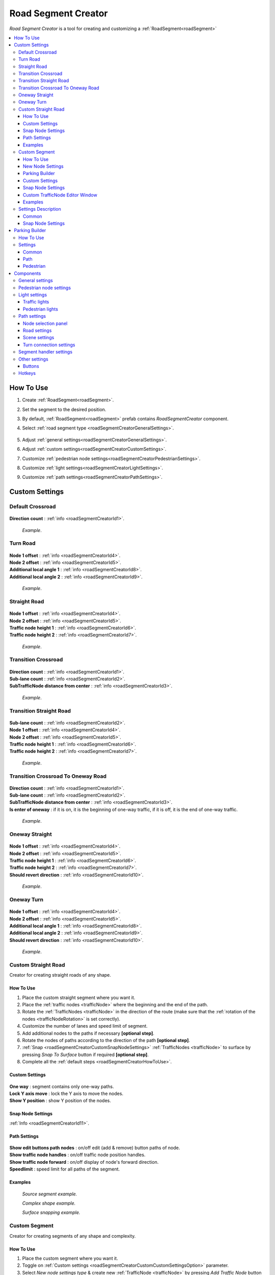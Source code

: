.. _roadSegmentCreator:

Road Segment Creator
=====

`Road Segment Creator` is a tool for creating and customizing a :ref:`RoadSegment<roadSegment>`

.. contents::
   :local:

.. _roadSegmentCreatorHowToUse:

How To Use
------------

#. Create :ref:`RoadSegment<roadSegment>`.
#. Set the segment to the desired position.
#. By default, :ref:`RoadSegment<roadSegment>` prefab contains `RoadSegmentCreator` component.
#. Select :ref:`road segment type <roadSegmentCreatorGeneralSettings>`.

	.. image:: /images/road/roadSegment/creator/RoadsegmentCreatorGeneralSettings.png
	
#. Adjust :ref:`general settings<roadSegmentCreatorGeneralSettings>`.
#. Adjust :ref:`custom settings<roadSegmentCreatorCustomSettings>`.
#. Customize :ref:`pedestrian node settings<roadSegmentCreatorPedestrianSettings>`.
#. Customize :ref:`light settings<roadSegmentCreatorLightSettings>`.
#. Customize :ref:`path settings<roadSegmentCreatorPathSettings>`.
	
.. _roadSegmentCreatorCustomSettings:

Custom Settings
------------

Default Crossroad
~~~~~~~~~~~~ 

	.. image:: /images/road/roadSegment/creator/RoadsegmentCreatorDefaultCrossroadSettings.png
	
| **Direction count** : :ref:`info <roadSegmentCreatorId1>`.

	.. image:: /images/road/roadSegment/examples/RoadSegmentDefault.png
	`Example`.
	
Turn Road
~~~~~~~~~~~~ 

	.. image:: /images/road/roadSegment/creator/RoadSegmentTurnRoadSettings.png
	
| **Node 1 offset** : :ref:`info <roadSegmentCreatorId4>`.
| **Node 2 offset** : :ref:`info <roadSegmentCreatorId5>`.
| **Additional local angle 1** : :ref:`info <roadSegmentCreatorId8>`.
| **Additional local angle 2** : :ref:`info <roadSegmentCreatorId9>`.

	.. image:: /images/road/roadSegment/examples/RoadSegmentTurnRoad.png
	`Example`.

	
Straight Road
~~~~~~~~~~~~ 

	.. image:: /images/road/roadSegment/creator/RoadSegmentStraightSettings.png
	
| **Node 1 offset** : :ref:`info <roadSegmentCreatorId4>`.
| **Node 2 offset** : :ref:`info <roadSegmentCreatorId5>`.
| **Traffic node height 1** : :ref:`info <roadSegmentCreatorId6>`.
| **Traffic node height 2** : :ref:`info <roadSegmentCreatorId7>`.

	.. image:: /images/road/roadSegment/examples/RoadSegmentStraight.png
	`Example`.
	
Transition Crossroad	
~~~~~~~~~~~~
 
	.. image:: /images/road/roadSegment/creator/RoadSegmentTransitionCrossroadSettings.png
	
| **Direction count** : :ref:`info <roadSegmentCreatorId1>`.
| **Sub-lane count** : :ref:`info <roadSegmentCreatorId2>`.
| **SubTrafficNode distance from center** : :ref:`info <roadSegmentCreatorId3>`.
	
	.. image:: /images/road/roadSegment/examples/RoadSegmentTransitionCrossroad.png
	`Example`.
	
Transition Straight Road
~~~~~~~~~~~~ 

	.. image:: /images/road/roadSegment/creator/RoadSegmentTransitionStraightRoadSettings.png
	
| **Sub-lane count** : :ref:`info <roadSegmentCreatorId2>`.
| **Node 1 offset** : :ref:`info <roadSegmentCreatorId4>`.
| **Node 2 offset** : :ref:`info <roadSegmentCreatorId5>`.
| **Traffic node height 1** : :ref:`info <roadSegmentCreatorId6>`.
| **Traffic node height 2** : :ref:`info <roadSegmentCreatorId7>`.

	.. image:: /images/road/roadSegment/examples/RoadSegmentTransitionStraightRoad.png
	`Example`.
	
Transition Crossroad To Oneway Road
~~~~~~~~~~~~ 

	.. image:: /images/road/roadSegment/creator/RoadSegmentTransitionCrossroadToOneWaySettings.png
	
| **Direction count** : :ref:`info <roadSegmentCreatorId1>`.
| **Sub-lane count** : :ref:`info <roadSegmentCreatorId2>`.
| **SubTrafficNode distance from center** : :ref:`info <roadSegmentCreatorId3>`.
| **Is enter of oneway** : if it is on, it is the beginning of one-way traffic, if it is off, it is the end of one-way traffic.

	.. image:: /images/road/roadSegment/examples/RoadSegmentTransitionCrossroadToOneWay.png
	`Example`.
	
Oneway Straight
~~~~~~~~~~~~ 

	.. image:: /images/road/roadSegment/creator/RoadSegmentOneWayStraightSettings.png
	
| **Node 1 offset** : :ref:`info <roadSegmentCreatorId4>`.
| **Node 2 offset** : :ref:`info <roadSegmentCreatorId5>`.
| **Traffic node height 1** : :ref:`info <roadSegmentCreatorId6>`.
| **Traffic node height 2** : :ref:`info <roadSegmentCreatorId7>`.
| **Should revert direction** : :ref:`info <roadSegmentCreatorId10>`.

	.. image:: /images/road/roadSegment/examples/RoadSegmentOneWayStraight.png
	`Example`.
	
Oneway Turn
~~~~~~~~~~~~ 

	.. image:: /images/road/roadSegment/creator/RoadSegmentOneWayTurnSettings.png
	
| **Node 1 offset** : :ref:`info <roadSegmentCreatorId4>`.
| **Node 2 offset** : :ref:`info <roadSegmentCreatorId5>`.
| **Additional local angle 1** : :ref:`info <roadSegmentCreatorId8>`.
| **Additional local angle 2** : :ref:`info <roadSegmentCreatorId9>`.
| **Should revert direction** : :ref:`info <roadSegmentCreatorId10>`.

	.. image:: /images/road/roadSegment/examples/RoadSegmentOneWayTurn.png
	`Example`.
	
.. _roadSegmentCreatorCustomStraight:

Custom Straight Road
~~~~~~~~~~~~ 

Creator for creating straight roads of any shape.

How To Use
""""""""""""""

#. Place the custom  straight segment where you want it.
#. Place the :ref:`traffic nodes <trafficNode>` where the beginning and the end of the path.
#. Rotate the :ref:`TrafficNodes <trafficNode>` in the direction of the route (make sure that the :ref:`rotation of the nodes <trafficNodeRotation>` is set correctly).
#. Customize the number of lanes and speed limit of segment.
#. Add additional nodes to the paths if necessary **[optional step]**.
#. Rotate the nodes of paths according to the direction of the path **[optional step]**.
#. :ref:`Snap <roadSegmentCreatorCustomSnapNodeSettings>` :ref:`TrafficNodes <trafficNode>` to surface by pressing `Snap To Surface` button if required **[optional step]**.
#. Complete all the :ref:`default steps <roadSegmentCreatorHowToUse>`.

Custom Settings
""""""""""""""

	.. image:: /images/road/roadSegment/creator/RoadSegmentCustomStraightCustomSettings.png
	
| **One way** : segment contains only one-way paths.
| **Lock Y axis move** : lock the Y axis to move the nodes.
| **Show Y position** : show Y position of the nodes.

Snap Node Settings
""""""""""""""

:ref:`Info <roadSegmentCreatorId11>`.

.. _roadSegmentCreatorCustomStraightPathSettings:

Path Settings
""""""""""""""

	.. image:: /images/road/roadSegment/creator/RoadSegmentCustomStraightPathSettings.png
	
| **Show edit buttons path nodes** : on/off edit (add & remove) button paths of node.
| **Show traffic node handles** : on/off traffic node position handles.
| **Show traffic node forward** : on/off display of node's forward direction.
| **Speedlimit** : speed limit for all paths of the segment.

Examples
""""""""""""""
	
	.. image:: /images/road/roadSegment/examples/RoadSegmentCustomStraight.png
	`Source segment example.`
	
	.. image:: /images/road/roadSegment/examples/RoadSegmentCustomStraight2.png
	`Complex shape example.`
	
	.. image:: /images/road/roadSegment/examples/RoadSegmentCustomStraightSnapExample.png
	`Surface snapping example.`
		
.. _roadSegmentCreatorCustomSegment:

Custom Segment 
~~~~~~~~~~~~ 

Creator for creating segments of any shape and complexity.

How To Use
""""""""""""""

#. Place the custom segment where you want it.
#. Toggle on :ref:`Custom settings <roadSegmentCreatorCustomCustomSettingsOption>` parameter.
#. Select `New node settings type` & create new :ref:`TrafficNode <trafficNode>` by pressing `Add Traffic Node` button **[optional step]**.
#. :ref:`Place <roadSegmentCreatorCustomSnapNodeSettings>` & rotate all created :ref:`TrafficNode <trafficNode>` according to your needs (make sure that the :ref:`rotation of the nodes <trafficNodeRotation>` is set correctly).
#. :ref:`Snap <roadSegmentCreatorCustomSnapNodeSettings>` :ref:`TrafficNodes <trafficNode>` to surface by pressing `Snap To Surface` button if required **[optional step]**.
#. Open :ref:`TrafficNodePathCreator tool <trafficNodePathCreator>` to quickly create :ref:`paths <path>` between :ref:`nodes <trafficNode>`.
#. Complete all the :ref:`default steps <roadSegmentCreatorHowToUse>`.

New Node Settings
""""""""""""""

	.. image:: /images/road/roadSegment/creator/RoadSegmentCustomNewNodeUniqueSettings.png
	
.. _roadSegmentCreatorCustomCustomSettingsOption:
	
| **Custom settings** : on/off custom settings for advanced node customization.
New node settings type [custom settings enabled] new :ref:`TrafficNode <trafficNode>` will be created like:
	* **Prefab** : new prefab.
	* **Unique** : created with unique defined :ref:`settings <trafficNodeSettings>`.
	* **Copy last** : will be created with the settings of the last created node.
	* **Copy selected** : will be created with the settings of the selected node.
		* **Copy node index**
	
Parking Builder
""""""""""""""

:ref:`Parking Builder info <roadSegmentCreatorParkingBuilder>`.
	
Custom Settings
""""""""""""""
	
	.. image:: /images/road/roadSegment/creator/RoadSegmentCustomCustomSettings.png
	
| **Lock Y axis move** : lock the Y axis to move the nodes.
| **Show Y position** : show Y position of the nodes.
	
.. _roadSegmentCreatorCustomSnapNodeSettings:

Snap Node Settings
""""""""""""""

	.. image:: /images/road/roadSegment/creator/RoadSegmentCustomSnapNodeSettings.png
	
:ref:`Info <roadSegmentCreatorId11>`.
	
Custom TrafficNode Editor Window
""""""""""""""
		
Window that you can configure each :ref:`TrafficNode settings <trafficNodeSettings>`. :ref:`Custom settings <roadSegmentCreatorCustomCustomSettingsOption>` should be enabled.

	.. image:: /images/road/roadSegment/creator/RoadSegmentCustomTrafficNodeEditorWindow.png
	
	
Examples
""""""""""""""

	.. image:: /images/road/roadSegment/examples/RoadSegmentCustomExample.png
	`Example`.
	
Settings Description
~~~~~~~~~~~~ 

Common
""""""""""""""

.. _roadSegmentCreatorId1:

| **Direction count** : number of sides of the crossroad.

.. _roadSegmentCreatorId2:

| **Sub-lane count** : number of sub-lanes (sub-lane is a lane with a different number of bands from the main lane count).

.. _roadSegmentCreatorId3:

| **SubTrafficNode distance from center** : distance between the `SubTrafficNode` (node that contains a sub-lane) and the center of the segment.

.. _roadSegmentCreatorId4:

| **Node 1 offset** : node 1 offset on the X-axis.

.. _roadSegmentCreatorId5:

| **Node 2 offset** : node 2 offset on the X-axis.

.. _roadSegmentCreatorId6:

| **Traffic node height 1** :  node 1 offset on the Y-axis.

.. _roadSegmentCreatorId7:

| **Traffic node height 2** : node 2 offset on the Y-axis.

.. _roadSegmentCreatorId8:

| **Additional local angle 1** : additional node 1 rotation angle.

.. _roadSegmentCreatorId9: 

**Additional local angle 2** : additional node 2 rotation angle.

.. _roadSegmentCreatorId10:

**Should revert direction** : direction of the crossroad lanes will be reversed

.. _roadSegmentCreatorId11:

Snap Node Settings
""""""""""""""

**Snap object type:**
	* **All** : snap `TrafficNode` & `Path node`.
	* **Traffic node** : only `TrafficNode`.
	* **Path node** : only `Path node`.
**Auto-snap position** on/off position snapping.
	* **Reverse snapping** : snapping object will be shifted to the edge of the default snap.
| **Auto snap custom size** : snapping value.
**Auto round rotation:** : on/off rotation snapping.
	* **Round angle** : snapping angle value.
	
.. _roadSegmentCreatorParkingBuilder:

Parking Builder
------------

A tool to quickly create a parking space. Is part of the :ref:`RoadSegmentCreator <roadSegmentCreator>` and can only be enabled in the :ref:`custom segment <roadSegmentCreatorCustomSegment>`.

How To Use
~~~~~~~~~~~~ 
	
#. Position a :ref:`custom segment <roadSegmentCreatorCustomSegment>` on the road where the parking spaces will be.

	.. image:: /images/road/roadSegment/ParkingBuilder/PlaceCustomSegment.png
	
#. Set the size of the parking slot, the direction of the parking line and the direction of the node (:ref:`settings <roadSegmentCreatorParkingBuilderCommonSettings>`).

	.. image:: /images/road/roadSegment/ParkingBuilder/PlaceCustomSegmentSettings1.png
	
#. Position parking pointer where the line will start.

	.. image:: /images/road/roadSegment/ParkingBuilder/PlaceCustomSegment2.png

#. Enter the :ref:`number of parking slots <roadSegmentCreatorParkingBuilderCommonSettings>`.

	.. image:: /images/road/roadSegment/ParkingBuilder/PlaceCustomSegment3.png
	
#. Open :ref:`Path <roadSegmentCreatorParkingBuilderPath>` tab.

	.. image:: /images/road/roadSegment/ParkingBuilder/PlaceCustomSegmentPathTab.png
	
#. Toggle on `Show select path buttons` option.
#. Select the source path on the scene.

	.. image:: /images/road/roadSegment/ParkingBuilder/PlaceCustomSegment4.png

#. Select `Enter` tab and press `Create` button.
	
	.. image:: /images/road/roadSegment/ParkingBuilder/PlaceCustomSegmentSettings2.png
	
#. In the created path create additional waypoint nodes by pressing `+` on the scene.
	
	.. image:: /images/road/roadSegment/ParkingBuilder/PlaceCustomSegment6.png
	
#. Customize :ref:`Initial speed limit <roadSegmentCreatorParkingBuilderPath>` and :ref:`Node clone count <roadSegmentCreatorParkingBuilderPath>` parameters.

	.. image:: /images/road/roadSegment/ParkingBuilder/PlaceCustomSegmentSettings3.png
	.. image:: /images/road/roadSegment/ParkingBuilder/PlaceCustomSegment7.png
	
#. Repeat the same steps (8 - 10) for the :ref:`exit path <roadSegmentCreatorParkingBuilderPath>`.

	.. image:: /images/road/roadSegment/ParkingBuilder/PlaceCustomSegment10.png
	
#. Open :ref:`Pedestrian <roadSegmentCreatorParkingBuilderPedestrian>` tab.

	.. image:: /images/road/roadSegment/ParkingBuilder/PlaceCustomSegmentSettings5.png
	
#. Customize `Weight`, `Parking node offset` and `Parking enter node offset`

	.. image:: /images/road/roadSegment/ParkingBuilder/PlaceCustomSegment11.png
	`Blue circle - enter parking car PedestrianNode. Green circle - default PedestrianNode linked to the parking PedestrianNode.` 
		
	.. image:: /images/road/roadSegment/ParkingBuilder/PlaceCustomSegment12.png
	`Preview parking line result.`
	
#. Press `Create Line` button.
	
	.. image:: /images/road/roadSegment/ParkingBuilder/PlaceCustomSegment13.png
	`Create line result.`
	
#. :ref:`Connect the pedestrian nodes <pedestrianNodeCreator>` to the :ref:`pedestrian nodes <pedestrianNode>` of the city.

	.. image:: /images/road/roadSegment/ParkingBuilder/PlaceCustomSegment14.png
	
	.. note::
		Created lines can be deleted in the `Created lines` tab.
			.. image:: /images/road/roadSegment/ParkingBuilder/PlaceCustomSegmentSettings7.png

Settings
~~~~~~~~~~~~ 

.. _roadSegmentCreatorParkingBuilderCommonSettings:

Common
""""""""""""""

	.. image:: /images/road/roadSegment/creator/RoadSegmentCustomParkingBuilderCommon.png
	
| **Place TrafficNode type** : :ref:`TrafficNode type <trafficNodeSettings>`.
| **Parking TrafficNode weight** : :ref:`TrafficNode weight <trafficNodeSettings>`.
| **Node custom achieve distance** : custom distance to achieve a node (if 0 value default value will be taken).
| **Place count** : number of parking slots.
| **Parking place spacing offset** : distance between parking slots.
| **Line start point local** : local parking line start position.
| **Place size** : parking lot size.
| **Node direction** : local direction of :ref:`TrafficNode <trafficNode>` in the parking place.
| **Line direction** : local direction of parking line.
	
.. _roadSegmentCreatorParkingBuilderPath:

Path
""""""""""""""

	.. image:: /images/road/roadSegment/creator/RoadSegmentCustomParkingBuilderPath.png

**Parking connection source type** :
	* **Path** [paths will be connected to the `Parking source path` (:ref:`PathPoint connection <pathPointConnection>`)]
		* **Parking source path** : path from which the created parking slot paths will start and end.
		* **Show select path buttons** : on/off display exist paths of the segment to add a parking source path.
	* **Node** [paths will be connected to the target `TrafficNode` (:ref:`TrafficNode connection <trafficNodeConnection>`)]
		* **Source TrafficNode** : node from which the created parking slot paths will start.
		* **Target TrafficNode** : node to which the paths connected from the parking place.

| **Auto recalculate parking paths** : paths ends will be recalculated when changing the position of the parking line.
| **Show path parking handles** : on/off position handles of the path.
| **Show edit path parking buttons** : on/off edit (add & remove) buttons of the path.

**Path Selection Panel:**
	* **None** : displayed `Enter` & `Exit` paths.
	* **Enter** : displayed only `Enter` paths.
		* **Initial path speed limit** : initial speed limit of `Enter` paths.
		* **Node clone count** : number of nodes in the next paths that are will clone position from source path.
	* **Exit** : displayed only `Exit` paths
		* **Initial path speed limit** : initial speed limit of exit paths.
		* **Node skip last count** : number of last nodes in the next paths that are will clone position the last nodes from source path.
	
.. _roadSegmentCreatorParkingBuilderPedestrian:
	
Pedestrian
""""""""""""""

	.. image:: /images/road/roadSegment/creator/RoadSegmentCustomParkingBuilderPedestrian.png

| **Add parking pedestrian nodes** : add an :ref:`entry parking node <pedestrianNode>` and a :ref:`node <pedestrianNode>` linking it. 
| **Parking pedestrian node type** : :ref:`parking node type <pedestrianNodeSettings>`.
| **Auto connect nodes** : auto connect created entry parking node and nearby created node.
| **Parking pedestrian node weight** : :ref:`weight <pedestrianNodeSettings>` entry parking node.
| **Parking node offset** : :ref:`entry parking node <pedestrianNode>` offset relative to :ref:`traffic nodes <trafficNode>`.
| **Parking enter node offset** : :ref:`node <pedestrianNode>` that connected to :ref:`entry parking node <pedestrianNode>` relative to :ref:`traffic nodes <trafficNode>`.

Components
------------

.. _roadSegmentCreatorGeneralSettings:

General settings
~~~~~~~~~~~~ 

	.. image:: /images/road/roadSegment/creator/RoadsegmentCreatorGeneralSettings.png

| **Lane count** : number of lanes.
| **Lane width** : lane width.
| **Crossroad width** : distance between :ref:`traffic nodes <trafficNode>`.
| **Path corner offset** : offset to change the rotation angle of curved paths.

.. _roadSegmentCreatorPedestrianSettings:

Pedestrian node settings
~~~~~~~~~~~~ 

	.. image:: /images/road/roadSegment/creator/RoadsegmentCreatorGeneralSettings.png	

| **Add pedestrian nodes** : add a :ref:`pedestrian nodes <pedestrianNode>` to the segment.
| **Unique crosswalk offset** : set up a unique offset for the selected crosswalk.
| **Crosswalk offset** : set up a common offset for the crosswalks.
| **Pedestrian route width** : :ref:`pedestrian route width <pedestrianNodeSettings>`.
| **Custom crosswalk** : on/off selected crosswalk.
| **Has crosswalk** : on/off :ref:`crosswalk <trafficNodeSettings>` for pedestrians.
**Pedestrian corner connection type:**
	* **Disabled**
	* **Corner** : will be created corner :ref:`pedestrian node <pedestrianNode>` to connect crosswalks.
	* **Straight** : crosswalks will be connected directly.

.. _roadSegmentCreatorLightSettings:

Light settings
~~~~~~~~~~~~ 

	.. image:: /images/road/roadSegment/creator/RoadsegmentCreatorLightSettings.png
	
Traffic lights
""""""""""""""

| **Show semaphore indexes** : on/off display semaphore :ref:`TrafficLightHandler <trafficLightHandler>` index around :ref:`traffic nodes <trafficNode>` and traffic lights on the scene.
| **Min TrafficNodes count for add light** : minimum number of :ref:`traffic nodes <trafficNode>` in the segment to add traffic light.
| **Add traffic light** : add traffic light to the segment.
**Selected light prefab type** : prefab of the traffic light to be added [can be changed in creator settings].
	* **Oneway**
	* **Two way**
	* **Four way**
**Light location** :
	* **Right** : will be added to the right of the :ref:`traffic nodes <trafficNode>`.
	* **Left** : will be added to the left of the :ref:`traffic nodes <trafficNode>`.
	* **Right left** : will be added on both sides of the :ref:`traffic node <trafficNode>`.
| **Traffic lights offset** : local traffic light offset relative to :ref:`traffic node <trafficNode>`.
**Light angle offset settings** :
	* **Angle index** : rotation angle index (0 - 0°, 1 - 90°, 2 - 180°, 3 - 270°).
	* **Revert** :
	
Pedestrian lights
""""""""""""""

| **Add pedestrian lights** : add pedestrian light to the segment.
| **Pedestrian light offset** : local pedestrian light offset relative to :ref:`traffic node <trafficNode>`
| **Pedestrian angle offset** : pedestrian light rotation angle offset.
	
.. _roadSegmentCreatorPathSettings:

Path settings
~~~~~~~~~~~~ 
	
	.. image:: /images/road/roadSegment/creator/RoadsegmentCreatorPathSettings.png
	
Node selection panel
""""""""""""""

**How to customize path:**
	#. Select `TrafficNode` on the inspector panel.
	#. Select desired :ref:`path <path>` on the inspector panel (it will be highlighted on the scene).
	#. Adjust the position of the path nodes (make sure :ref:`path handles <roadSegmentCreatorPathSceneSettings>` is enabled).
	#. Press `Open Path Settings` button to customize :ref:`Path settings window<pathSettingsWindow>`.
	
Road settings
""""""""""""""

**StraightRoad settings:** [:ref:`settings <pathSettings>` for straight paths of the segment]
	* **Waypoint Straightroad count** 
	* **Straight road path speed limit** 
	* **Straight road priority** 

**TurnRoad settings:** [:ref:`settings <pathSettings>` for turn paths of the segment]
	* **Turn curve type** 
	* **Waypoint turn curve count** 
	* **Turnroad path speed limit** 
	* **Turnroad priority** 

.. _roadSegmentCreatorPathSceneSettings:

Scene settings
""""""""""""""

**Show path handles** : on/off position handles on the scene.
	* **Show edit buttons path nodes** : on/off `add` & `remove` buttons nodes on the scene.
**Show waypoints** : on/off visual circle position of the waypoint on the scene.
	* **Show waypoints info** : on/off info of waypoints (local index, speedlimit).

Turn connection settings
""""""""""""""

| **Custom node turn settings** : on/off the turn settings for each :ref:`traffic node <trafficNode>`.
| **Left turn count** : number of left turns from the :ref:`traffic node <trafficNode>`.
| **Right turn count** : number of right turns from the :ref:`traffic node <trafficNode>`.
| **Lane left turn connection count** : number of connections to the left from the lane traffic lane.
| **Lane right turn connection count** : number of connections to the right from the lane traffic lane.

.. _roadSegmentCreatorSegmentSettings:

Segment handler settings
~~~~~~~~~~~~ 

	.. image:: /images/road/roadSegment/creator/RoadsegmentCreatorSegmentHandlerSettings.png
	
| **Show segment position handle** : on/off position handle for segment.
| **Snap segment position** : on/off snap segmant position.
| **Even size snapping** : snapping object will be shifted to the edge of the default snap.
| **Custom snap size** : snapping value.
| **Snap surface offset** : snap surface offset.
| **Snap layer mask** : snap layermask.
| **Snap segment to surface** : snap the segment to the surface.
	
Other settings
~~~~~~~~~~~~ 

	.. image:: /images/road/roadSegment/creator/RoadsegmentCreatorOtherSettings.png
		
| **Save prefab paths** : segment save prefab path.

Buttons
""""""""""""""

| **Rotate -90°/90°** : rotate segment by 90° degree.
| **Recreate** : recreate segment.
| **Clear** : clear segment.
| **Save to prefab** : save segment to prefab

Hotkeys
~~~~~~~~~~~~ 

| **Capslock** : rotate segment by 90° degree.



	



	

